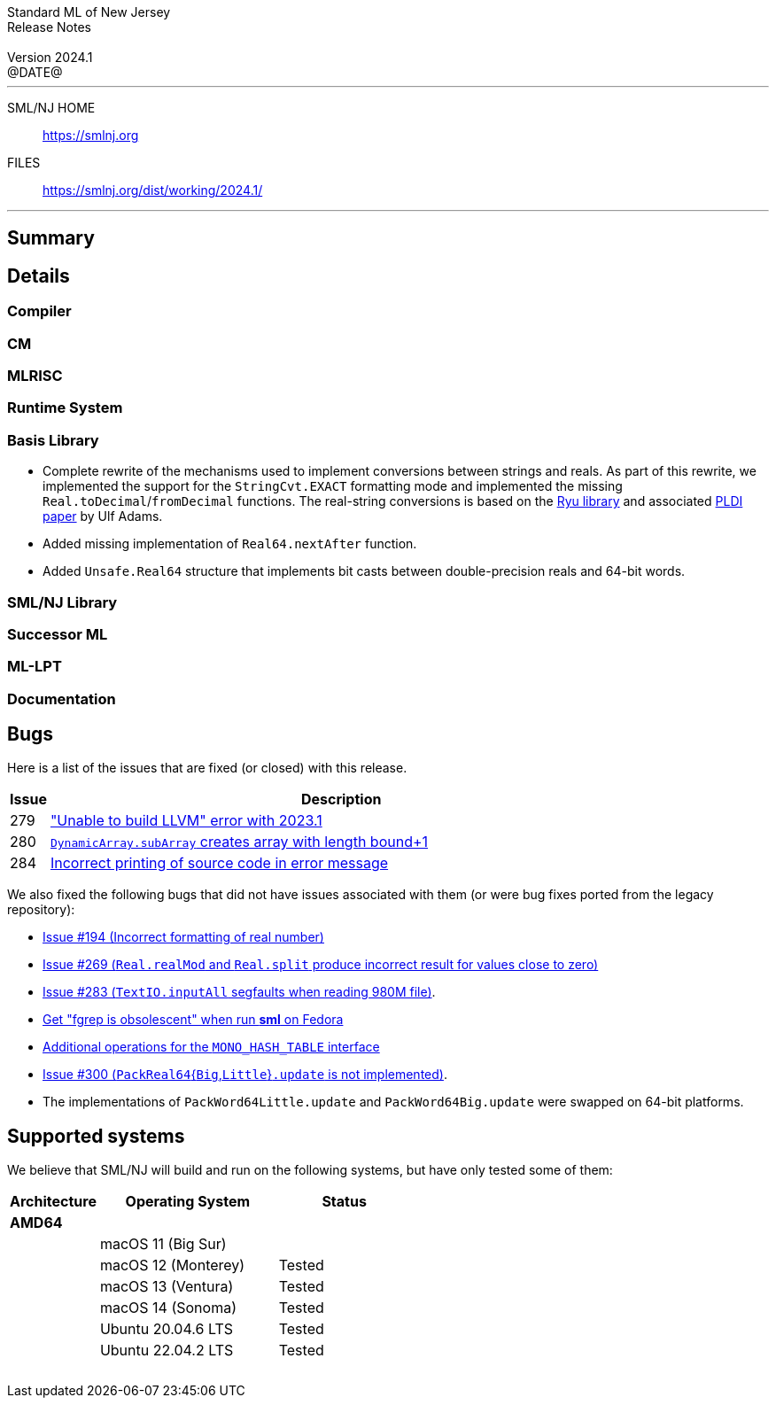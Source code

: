 :version: 2024.1
:date: @DATE@
:dist-dir: https://smlnj.org/dist/working/{version}/
:history: {dist-dir}HISTORY.html
:issue-base: https://github.com/smlnj/smlnj/issues
:legacy-issue-base: https://github.com/smlnj/legacy/issues
:pull-base: https://github.com/smlnj/smlnj/pull
:legacy-pull-base: https://github.com/smlnj/legacy/pull/
:stem: latexmath
:source-highlighter: pygments
:stylesheet: release-notes.css
:notitle:

= Standard ML of New Jersey Release Notes

[subs=attributes]
++++
<div class="smlnj-banner">
  <span class="title"> Standard ML of New Jersey <br/> Release Notes </span>
  <br/> <br/>
  <span class="subtitle"> Version {version} <br/> {date} </span>
</div>
++++

''''''''
--
SML/NJ HOME::
  https://www.smlnj.org/index.html[[.tt]#https://smlnj.org#]
FILES::
  {dist-dir}index.html[[.tt]#{dist-dir}#]
--
''''''''

== Summary

// **** summary description of release

== Details

// **** details: include those sections that are relevant

=== Compiler

=== CM

=== MLRISC

=== Runtime System

=== Basis Library

* Complete rewrite of the mechanisms used to implement conversions
  between strings and reals.  As part of this rewrite, we implemented the
  support for the `StringCvt.EXACT` formatting mode and implemented the
  missing `Real.toDecimal`/`fromDecimal` functions.  The real-string
  conversions is based on the https://github.com/ulfjack/ryu[Ryu library]
  and associated https://doi.org/10.1145/3296979.3192369[PLDI paper]
  by Ulf Adams.

* Added missing implementation of `Real64.nextAfter` function.

* Added `Unsafe.Real64` structure that implements bit casts between
  double-precision reals and 64-bit words.

=== SML/NJ Library

=== Successor ML

=== ML-LPT

=== Documentation

== Bugs

Here is a list of the issues that are fixed (or closed) with this release.

[.buglist,cols="^1,<15",strips="none",options="header"]
|=======
| Issue
| Description
| [.bugid]#279#
| {issue-base}/279["Unable to build LLVM" error with 2023.1]
| [.bugid]#280#
| {pull-base}/280[`DynamicArray.subArray` creates array with length bound+1]
| [.bugid]#284#
| {issue-base}/284[Incorrect printing of source code in error message]
// | [.bugid]#@ID#
// | @DESCRIPTION@
|=======

We also fixed the following bugs that did not have issues
associated with them (or were bug fixes ported from the legacy
repository):
--
* {legacy-issue-base}/194[Issue #194 (Incorrect formatting of real number)]

* {legacy-issue-base}/269[Issue #269 (`Real.realMod` and
  `Real.split` produce incorrect result for values close to zero)]

* {legacy-issue-base}/283[Issue #283 (`TextIO.inputAll`
  segfaults when reading 980M file)].

* {legacy-issue-base}/286[Get "fgrep is obsolescent" when run *sml* on Fedora]

* {legacy-issue-base}/297[Additional operations for the `MONO_HASH_TABLE` interface]

* {legacy-issue-base}/300[Issue #300 (``PackReal64``{``Big``,``Little``}``.update``
  is not implemented)].

* The implementations of `PackWord64Little.update` and `PackWord64Big.update`
  were swapped on 64-bit platforms.
--

== Supported systems

We believe that SML/NJ will build and run on the following systems, but have only
tested some of them:

[.support-table,cols="^2s,^4v,^3v",options="header",strips="none"]
|=======
| Architecture | Operating System | Status
| AMD64 | |
| | macOS 11 (Big Sur) |
| | macOS 12 (Monterey) | Tested
| | macOS 13 (Ventura) | Tested
| | macOS 14 (Sonoma) | Tested
| | Ubuntu 20.04.6 LTS | Tested
| | Ubuntu 22.04.2 LTS | Tested
| {nbsp} | |
|=======

